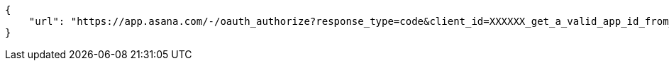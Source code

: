 [source,json]
----
{
    "url": "https://app.asana.com/-/oauth_authorize?response_type=code&client_id=XXXXXX_get_a_valid_app_id_from_asana_XXXXXX&redirect_uri=http%3A%2F%2Flocalhost%3A9001%2Fproject%2Fnew%2Fimport%2Fasana&state=RZ3pNI1k9VC1UXqAR3OWoBWa1deLcs"
}
----
